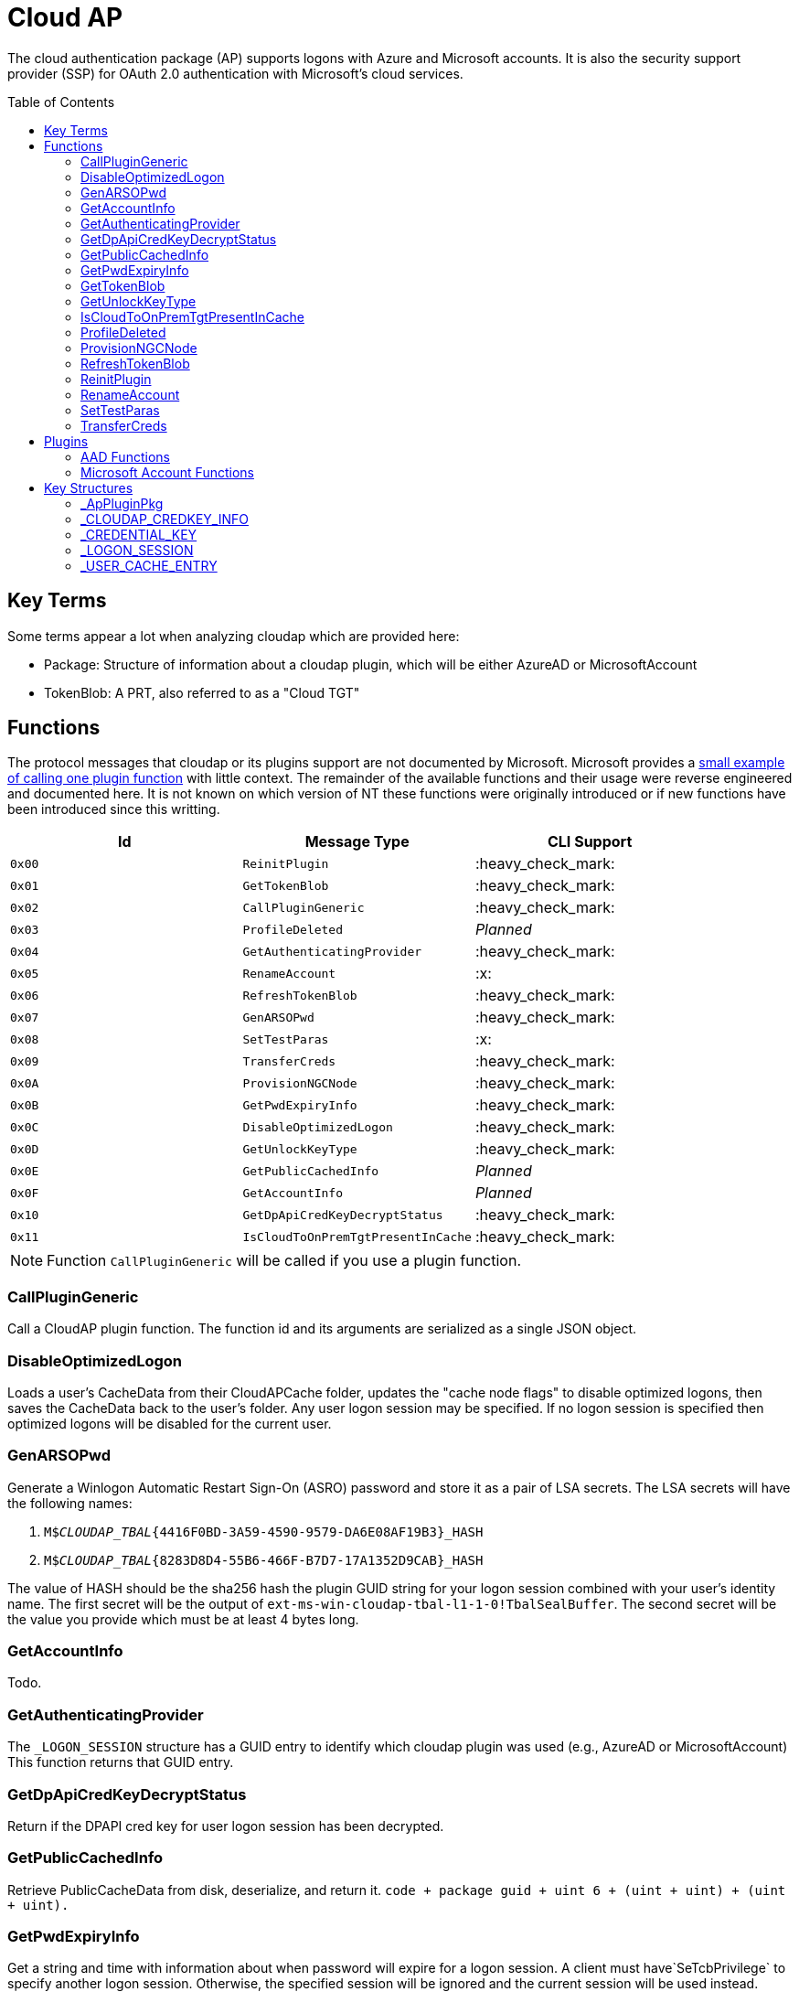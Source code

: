 ifdef::env-github[]
:note-caption: :pencil2:
endif::[]

= Cloud AP
:toc: macro

The cloud authentication package (AP) supports logons with Azure and Microsoft accounts.
It is also the security support provider (SSP) for OAuth 2.0 authentication with Microsoft's cloud services.

toc::[]

== Key Terms

Some terms appear a lot when analyzing cloudap which are provided here:

* Package: Structure of information about a cloudap plugin, which will be either AzureAD or MicrosoftAccount
* TokenBlob: A PRT, also referred to as a "Cloud TGT"

== Functions

The protocol messages that cloudap or its plugins support are not documented by Microsoft.
Microsoft provides a https://learn.microsoft.com/en-us/openspecs/windows_protocols/ms-rdpbcgr/3f562cb9-4456-4de7-9267-c3686bf2a81c[small example of calling one plugin function] with little context. 
The remainder of the available functions and their usage were reverse engineered and documented here.
It is not known on which version of NT these functions were originally introduced or if new functions have been introduced since this writting.

[%header]
|===
| Id     | Message Type                       | CLI Support
| `0x00` | `ReinitPlugin`                     | :heavy_check_mark:
| `0x01` | `GetTokenBlob`                     | :heavy_check_mark:
| `0x02` | `CallPluginGeneric`                | :heavy_check_mark:
| `0x03` | `ProfileDeleted`                   | _Planned_
| `0x04` | `GetAuthenticatingProvider`        | :heavy_check_mark:
| `0x05` | `RenameAccount`                    | :x:
| `0x06` | `RefreshTokenBlob`                 | :heavy_check_mark:
| `0x07` | `GenARSOPwd`                       | :heavy_check_mark:
| `0x08` | `SetTestParas`                     | :x:
| `0x09` | `TransferCreds`                    | :heavy_check_mark:
| `0x0A` | `ProvisionNGCNode`                 | :heavy_check_mark:
| `0x0B` | `GetPwdExpiryInfo`                 | :heavy_check_mark:
| `0x0C` | `DisableOptimizedLogon`            | :heavy_check_mark:
| `0x0D` | `GetUnlockKeyType`                 | :heavy_check_mark:
| `0x0E` | `GetPublicCachedInfo`              | _Planned_
| `0x0F` | `GetAccountInfo`                   | _Planned_
| `0x10` | `GetDpApiCredKeyDecryptStatus`     | :heavy_check_mark:
| `0x11` | `IsCloudToOnPremTgtPresentInCache` | :heavy_check_mark:
|===

NOTE: Function `CallPluginGeneric` will be called if you use a plugin function.

=== CallPluginGeneric

Call a CloudAP plugin function.
The function id and its arguments are serialized as a single JSON object.

=== DisableOptimizedLogon

Loads a user's CacheData from their CloudAPCache folder, updates the "cache node flags" to disable optimized logons, then saves the CacheData back to the user's folder.
Any user logon session may be specified.
If no logon session is specified then optimized logons will be disabled for the current user.

=== GenARSOPwd

Generate a Winlogon Automatic Restart Sign-On (ASRO) password and store it as a pair of LSA secrets.
The LSA secrets will have the following names:

. `M$_CLOUDAP_TBAL_{4416F0BD-3A59-4590-9579-DA6E08AF19B3}_HASH`
. `M$_CLOUDAP_TBAL_{8283D8D4-55B6-466F-B7D7-17A1352D9CAB}_HASH`

The value of HASH should be the sha256 hash the plugin GUID string for your logon session combined with your user's identity name.
The first secret will be the output of `ext-ms-win-cloudap-tbal-l1-1-0!TbalSealBuffer`.
The second secret will be the value you provide which must be at least 4 bytes long.

=== GetAccountInfo

Todo.

=== GetAuthenticatingProvider

The `_LOGON_SESSION` structure has a GUID entry to identify which cloudap plugin was used (e.g., AzureAD or MicrosoftAccount)
This function returns that GUID entry.

=== GetDpApiCredKeyDecryptStatus

Return if the DPAPI cred key for user logon session has been decrypted.

=== GetPublicCachedInfo

Retrieve PublicCacheData from disk, deserialize, and return it.
`code + package guid + uint 6 + (uint + uint) + (uint + uint).`

=== GetPwdExpiryInfo

Get a string and time with information about when password will expire for a logon session.
A client must have`SeTcbPrivilege` to specify another logon session.
Otherwise, the specified session will be ignored and the current session will be used instead.

=== GetTokenBlob

The `_USER_CACHE_ENTRY` structure has a DPAPI protected entry named TokenBlob, also referred to as the CloudTGT.
This function unprotects and returns the TokenBlob entry.


=== GetUnlockKeyType

Returns the `UnlockKeyType` entry of the the `_USER_CACHE_ENTRY` structure for a logon session.
The value will between 1 and 6 inclusively.
Internally, `GetUnlockKeyType` remaps value 5 to 2, value 6 to 5, and value 7 to 6.
The meaning of each of these values is currently unknown.

A client must have`SeTcbPrivilege` to specify another logon session.
Otherwise, the specified session will be ignored and the current session will be used instead.

=== IsCloudToOnPremTgtPresentInCache

Inspects the `TicketCache` inside the `_USER_CACHE_ENTRY` structure for a logon session to see if it contains a "cloud to on-prem TGT."
A client must have`SeTcbPrivilege` to specify another logon session.
Otherwise, the specified session will be ignored and the current session will be used instead.

=== ProfileDeleted

Adds a provided SID as a subkey under `HKLM\Software\Microsoft\IdentityStore\DeferredCacheCleanup`.

=== ProvisionNGCNode

Todo.
Ngc Prime Cached Logon In Lsa.

=== RefreshTokenBlob

Refresh a logon session's TokenBlob using the `RefreshToken` cloudap function plugin.

=== ReinitPlugin

Unloads then reloads all cloudap plugins.

=== RenameAccount

Will update the account name in the Security Accounts Manager (SAM).
Need to finish auditing.

=== SetTestParas

Sets a TestFlags bit.
A ULONG must be provided after the call ID.

|===
| TestFlags | Description
| 1         | Enable the internal `FlushIdentityCache` function
| 2         | Enable the use of the internal `*PreRS2` functions
|===

=== TransferCreds

Transfer data between two cloudap logon sessions.
The specific data that is transferred and privileges that may be required are still being determined.
Will generate a new logon session for dst if needed.
The function does not take any flags.

```
cloudap TransferCreds --sluid {session id} --dluid {session id}
```

== Plugins

Cloudap currently only supports 2 plugins to facilitate user logons with Azure AD (AAD) and Microsoft Accounts (MSA).
The internal names and IDs for interacting with these plugins may be found in the registry and are provided here for convenience.

.Plugins (HKLM\SOFTWARE\Microsoft\IdentityStore\Providers)
[%header]
|===
| Plugin Name           | GUID                                   | File
| AadGlobalId (AAD)     | `B16898C6-A148-4967-9171-64D755DA8520` | aadcloudap.dll
| Windows Live ID (MSA) | `D7F9888F-E3FC-49b0-9EA6-A85B5F392A4F` | MicrosoftAccountCloudAP.dll
|===

Cloudap allows each plugin to implement a number of functions for cloudap to call.
The full list of functions, their call ID, and the plugins that support them are listed here.

.Plugin Functions
[%header]
|===
| Id     | Message Type                     | Plugins
| `0x00` | `PluginUninitialize`             | AAD, MSA
| `0x01` | `ValidateUserInfo`               | AAD, MSA
| `0x02` | `GetUnlockKey`                   | AAD, MSA
| `0x03` | _Reserved_                       |
| `0x04` | `GetDefaultCredentialComplexity` | MSA
| `0x05` | `IsConnected`                    | MSA
| `0x06` | `AcceptPeerCertificate`          | AAD, MSA
| `0x07` | `AssembleOpaqueData`             | AAD
| `0x08` | `DisassembleOpaqueData`          | AAD
| `0x09` | `GetToken`                       | AAD, MSA
| `0x0a` | `RefreshToken`                   | AAD
| `0x0b` | `GetKeys`                        | AAD, MSA
| `0x0c` | `LookupSIDFromIdentityName`      | AAD
| `0x0d` | `LookupIdentityFromSIDName`      | AAD
| `0x0e` | `UserProfileLoaded`              | MSA
| `0x0f` | `ConnectIdentity`                | MSA
| `0x10` | `DisconnectIdentity`             | MSA
| `0x11` | `RenewCertificate`               | MSA
| `0x12` | `GetCertificateFromCred`         | AAD
| `0x13` | `GenericCallPkg`                 | AAD, MSA
| `0x14` | `PostLogonProcessing`            | AAD
|===

NOTE: Functions `0x00-0x08` are available offline and functions `0x09-0x14` require online connectivity.

=== AAD Functions

The Azure AD (AAD) plugin supports additional calls through the `GenericCallPkg` plugin function.
The full list and their call IDs are listed here.
The version numbers are anecdotal and will not account for all NT builds for which a function may be present.

[%header]
|===
| Id     | Message Type                  | NT Build  | CLI Support
| `0x01` | `SignPayload`                 | `>=19045` | _Planned_
| `0x02` | `CreateSSOCookie`             | `>=19045` | :heavy_check_mark:
| `0x03` | `GetPrtAuthority`             | `>=19045` | :heavy_check_mark:
| `0x04` | `CheckDeviceKeysHealth`       | `>=19045` | :heavy_check_mark:
| `0x05` | `DeviceAuth`                  | `>=19045` | _Planned_
| `0x06` | `RefreshP2PCACert`            | `>=19045` | :heavy_check_mark:
| `0x07` | `DeviceValidityCheck`         | `>=19045` | :heavy_check_mark:
| `0x08` | `CreateDeviceSSOCookie`       | `>=19045` | :heavy_check_mark:
| `0x09` | `CreateNonce`                 | `>=19045` | :heavy_check_mark:
| `0x0a` | `ValidateRdpAssertionRequest` | `>=19045` | :heavy_check_mark:
| `0x0b` | `RefreshP2PCerts`             | `>=19045` | :heavy_check_mark:
| `0x0c` | `CreateBindingKey`            | `>=22621` | :x:
| `0x0d` | `GenerateBindingClaims`       | `>=22621` | :x:
| `0x0e` | _Reserved_                    |           | :x:
| `0x0f` | `CreateEnterpriseSSOCookie`   | `>=19045` | :heavy_check_mark:
|===

==== CheckDeviceKeysHealth

Will perform the following actions:

. Attempt to acquire the private key for the enterprise Device Registration Service (DRS) certificate in the current user's certificate store
. Attempt to acquire the NGC symmetric PoP key transport key
. Check if either action returned an error code matching a predefined list of error codes
. Set the `RunRecovery` value in the `HKLMSOFTWARE\Microsoft\IdentityStore\LoadParameters\{B16898C6-A148-4967-9171-64D755DA8520}` to true if an error code does match the list
. Return the error codes for the first two actions

==== CreateBindingKey

Always returns `E_NOTIMPL`.

==== CreateDeviceSSOCookie

Create a signed JWT for the current device which may be specified in web requests using the https://learn.microsoft.com/en-us/openspecs/windows_protocols/ms-oapxbc/71d4b3c8-2720-4bfa-84c5-67ac2cd5db59[`x-ms-DeviceCredential`] header.
The JWT is used to authenticate the client device and its contents are described https://learn.microsoft.com/en-us/openspecs/windows_protocols/ms-oapxbc/f6d4a084-4c7f-4d0c-8c47-9456a7debbe0[here].
The caller must be System and the host must be cloud domain joined for the call to succeed.

==== CreateEnterpriseSSOCookie

The `CreateEnterpriseSSOCookie` command has not been fully tested, but should provide an 
https://identitypro.blog/enterprise-primary-refresh-tokens-prt-and-ad-fs-403e4d7fc7f2[Enterprise PRT] cookie for the current logon session to use for single sign on (SSO) with AD FS.
The host device must be authenticated with AD FS for the call to succeed.

==== CreateNonce

Create a https://learn.microsoft.com/en-us/openspecs/windows_protocols/ms-rdpbcgr/43e8dd31-7324-4578-bf10-5eb93dd6f4df[Server Nonce PDU] as defined in the https://learn.microsoft.com/en-us/openspecs/windows_protocols/ms-rdpbcgr/8f62058b-c7e5-4244-8f14-ed7d76618cb5[RDS AAD Auth Connection Sequence] section of the https://learn.microsoft.com/en-us/openspecs/windows_protocols/ms-rdpbcgr/5073f4ed-1e93-45e1-b039-6e30c385867c[MS-RDPBCGR] documentation.
The call is also listed as a protocol example in the section https://learn.microsoft.com/en-us/openspecs/windows_protocols/ms-rdpbcgr/74b5513f-08d4-4807-b899-5e03dc9c8d6e["Generating a Server Nonce."]
The caller must be System and the host must be cloud domain joined for the call to succeed.
If the call succeeds the returned nonce may be used when creating an https://learn.microsoft.com/en-us/openspecs/windows_protocols/ms-rdpbcgr/411b3a90-d186-4090-890a-6b6eb29cbf4f[Authentication Request PDU] to use with the `ValidateRdpAssertion` command.

==== CreateSSOCookie

Create a proof of possession (PoP) cookie for the current logon session to use for single sign on (SSO) with Azure AD.
The command requires a nonce value which may be acquired with the `.nonce` command or with https://github.com/dirkjanm/ROADtools/wiki/Getting-started-with-ROADrecon#using-a-prt-cookie[`roadrecon`] and it's `auth --prt-init` command.
The returned assertion (e.g., the cookie) may be used with several `roadrecon` and https://github.com/dirkjanm/ROADtools/wiki/ROADtools-Token-eXchange-(roadtx)[`roadtx`] commands by specifying the assertion with the `--prt-cookie` argument.

==== DeviceAuth

_Planned._

==== DeviceValidityCheck

Issues a device token request to Azure AD and validates that a bearer token was successfully recieved.
An empty json dictionary is returned on success and an error on failure.
Although the API does not return the bearer token it may be viewed with the assistance of an HTTPS proxy such as https://mitmproxy.org/[mitmproxy].

==== GenerateBindingClaim

Always returns `E_NOTIMPL`.

==== GetPrtAuthority

Get information about any PRT authorities the current device may be registered with.
The current device may be registered with Azure AD, an AD FS instance (e.g., "Enterprise"), or both.

==== RefreshP2PCACert

Updates the workplace CA certificate for the current user, if any.

==== RefreshP2PCerts

Updates the workplace CA certificate for the current user, if any, in the same way as the `RefreshP2PCACert` command.
Also updates the current device's P2P certificate if the current user is an administrator.

==== SignPayload

_Planned._

==== ValidateRdpAssertion

Validate an https://learn.microsoft.com/en-us/openspecs/windows_protocols/ms-rdpbcgr/411b3a90-d186-4090-890a-6b6eb29cbf4f[Authentication Request PDU] as defined in the https://learn.microsoft.com/en-us/openspecs/windows_protocols/ms-rdpbcgr/8f62058b-c7e5-4244-8f14-ed7d76618cb5[RDS AAD Auth Connection Sequence] section of the https://learn.microsoft.com/en-us/openspecs/windows_protocols/ms-rdpbcgr/5073f4ed-1e93-45e1-b039-6e30c385867c[MS-RDPBCGR].
The call is also listed as a protocol example in the section https://learn.microsoft.com/en-us/openspecs/windows_protocols/ms-rdpbcgr/25861219-8546-4780-a9c3-1f709daf4dde["Validating an Authentication Request."]
The Authentication Request PDU will contain an https://learn.microsoft.com/en-us/openspecs/windows_protocols/ms-rdpbcgr/ba819b6b-257a-466f-b8e5-f262d78677f7[RDP Assertion] (e.g., a JWT) which functions as a user credential.
The caller must be System and the host must be cloud domain joined for the call to succeed.
If the call succeeds the returned Base64 URL string may be used as a credential blob with `LsaLogonUser` to create a new logon session.

=== Microsoft Account Functions

The Microsoft Account (MSA) plugin supports additional functionality through the `GenericCallPkg` plugin function.
This functionality has not been fully analyzed.

If you make an MSA request from an AppContainer, it must have the `liveIdService` capability.
Input data is a `WlidPropertyBag`.

== Key Structures

Reverse engineering some structures were key in understanding the internal message protocol functions that cloudap provides.
A description and partial definition for each of these structures is provided here for others to use and research further.
These may not be completely accurate and contributions are appreciated.

=== _ApPluginPkg

=== _CLOUDAP_CREDKEY_INFO

Cloudap may store the DPAPI "Cred Key" for a user profile on the file system.
If it does, information about the CredKey will be stored under `C:\Windows\System32\config\systemprofile\AppData\Local\Microsoft\AppData\Local\Microsoft\Windows\CloudAPCache` under a subfolder (`AzureAD` or `MicrosoftAccount`) in a file named `[User Profile Id]\Keys\CredKeyInfo` in the `_CLOUDAP_CREDKEY_INFO` format.

._CLOUDAP_CREDKEY_INFO
[%header]
|===
| Offset (x64) | Definition       | NT Build | Remarks
| `0x00`       | `DWORD Version;` | 19041    | Currently, should always be 1
| `0x04`       | `GUID Id;`       | 19041    | The CredKey Id
| `0x14`       | `DWORD Pad;`     | 19041    |
| `0x18`       | `DWORD Unknown;` | 19041    |
|===

=== _CREDENTIAL_KEY

=== _LOGON_SESSION

Cloudap maintains a linked list of `_LOGON_SESSION` structures for each cloudap provided user logon session.
New entries have been appended to this structure over time, but the current list of known entries and their offsets are as follows.

._LOGON_SESSION
[%header]
|===
| Offset (x64) | Definition                     | NT Build | Remarks
| `0x00`       | `LIST_ENTRY LogonSessions;`    | 19041    |
| `0x1C`       | `LUID Luid;`                   | 19041    | The ID of the logon session
| `0x24`       | `GUID CloudAPPackage;`         | 19041    | Microsoft's synonym for a CloudAP plugin
| `0x38`       | `USER_CACHE_ENTRY* UserCache;` | 19041    |
| `0x40`       | `SCARD_PIN* SCardPin;`         | 19041    | The format of _SCARD_PIN was not researched
|===

=== _USER_CACHE_ENTRY

Cloudap maintains a `_USER_CACHE_ENTRY` structure for each cloudap user logon session to maintain user specific information about the session.

._USER_CACHE_ENTRY
[%header]
|===
| Offset (x64) | Definition                            | NT Build | Remarks
| `0x000`      | `SIZE_T TicketCacheSize;`             | 19041    |
| `0x008`      | `LPVOID TicketCache;`                 | 19041    |
| `0x010`      | `LPVOID UpdateCounter;`               | 19041    | A counter for how many times the cloudap updated this structure
| `0x01C`      | `LPCRITICAL_SECTION CriticalSection;` | 19041    | A synchronization primitive for accessing the structure
| `0x04C`      | `LPDWORD Counter;`                    | 19041    | 
| `0x060`      | `LPWSTR IdentityName;`                | 19041    | 
| `0x0f8`      | `GUID LogonPackageGuid;`              | 19041    | 
| `0x108`      | `LPVOID CredKey;`                     | 19041    | DPAPI masterkey for the user, protected by LSA's DPAPI masterkey
| `0x110`      | `LPVOID ProtectedMemory2;`            | 19041    | The data's purpose is unknown
| `0x118`      | `ULONG ProtectedTokenBlobSize;`       | 19041    |
| `0x120`      | `LPVOID ProtectedTokenBlob;`          | 19041    | The TokenBlob or "CloudTGT"
| `0x128`      | `AP_BLOB CredentialData;`             | 19041    | AP_BLOB is the same as LSA_STRING with 4 byte length fields
| `0x148`      | `LPWSTR PwdResetUrl;`                 | 19041    |
| `0x148`      | `FILETIME PwdExpirationTime;`         | 19041    |
| `0x148`      | `LPDWORD LuidSize;`                   | 19041    |
| `0x150`      | `LUID* Luid;`                         | 19041    |
| `0x158`      | `LPDWORD UnlockKeyType;`              | 19041    |
| `0x160`      | `ULONG IsDpApiCredKeyDecrypted;`      | 19041    |
|===